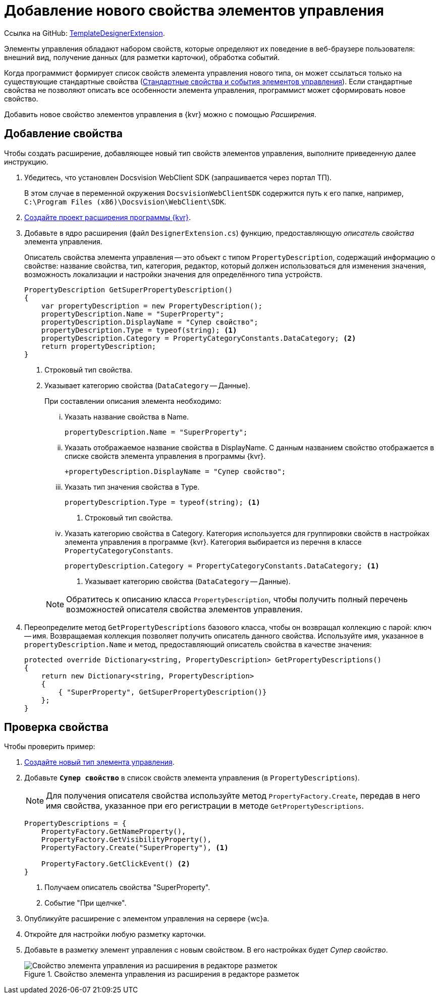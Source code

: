 :link: https://github.com/Docsvision/WebClient-Samples/tree/master/ProjectTemplates/TemplateDesignerExtension
:name: TemplateDesignerExtension

= Добавление нового свойства элементов управления

Ссылка на GitHub: {link}[{name}].

Элементы управления обладают набором свойств, которые определяют их поведение в веб-браузере пользователя: внешний вид, получение данных (для разметки карточки), обработка событий. 

Когда программист формирует список свойств элемента управления нового типа, он может ссылаться только на существующие стандартные свойства (xref:standartControlsPropertiesAndEvents.adoc[Стандартные свойства и события элементов управления]). Если стандартные свойства не позволяют описать все особенности элемента управления, программист может сформировать новое свойство.

Добавить новое свойство элементов управления в {kvr} можно с помощью _Расширения_.

// == Перечень необходимых инструментов
//
// include::ROOT:partial$excerpts.adoc[tags=wc-version]
// include::ROOT:partial$excerpts.adoc[tags=vscode]
// * Docsvision WebClient SDK (запрашивается через портал ТП).

// == Описание файлов проекта
//
// * В корне репозитория расположено решение для Visual Studio (`Samples.sln`) и ключ для подписания сборок примеров (`StrongNameKey.snk`).
// * `Assemblies` -- сборки, необходимые для использования примеров
// * `ServerExtension.cs` -- входная точка расширение, в которой регистрируются описания контролов и прочие сущности.
// * `Sign.snk` -- файл подписи сборки. Для установки сборки должны быть подписаны. Рекомендуется сгенерировать новый файл подписи в настройках проекта.
// * `Resource.resx`, `Resource.ru.resx` -- локализации, используемые в расширении.
// * `Constants.cs` -- файл для объявления констант.

== Добавление свойства

Чтобы создать расширение, добавляющее новый тип свойств элементов управления, выполните приведенную далее инструкцию.

. Убедитесь, что установлен Docsvision WebClient SDK (запрашивается через портал ТП).
+
В этом случае в переменной окружения `DocsvisionWebClientSDK` содержится путь к его папке, например, `C:\Program Files (x86)\Docsvision\WebClient\SDK`.
+
. xref:layout-designer/create-publish.adoc[Создайте проект расширения программы {kvr}].
. Добавьте в ядро расширения (файл `DesignerExtension.cs`) функцию, предоставляющую _описатель свойства_ элемента управления.
+
Описатель свойства элемента управления -- это объект с типом `PropertyDescription`, содержащий информацию о свойстве: название свойства, тип, категория, редактор, который должен использоваться для изменения значения, возможность локализации и настройки значения для определённого типа устройств.
+
[source,csharp]
----
PropertyDescription GetSuperPropertyDescription()
{
    var propertyDescription = new PropertyDescription();
    propertyDescription.Name = "SuperProperty";
    propertyDescription.DisplayName = "Супер свойство";
    propertyDescription.Type = typeof(string); <.>
    propertyDescription.Category = PropertyCategoryConstants.DataCategory; <.>
    return propertyDescription;
}
----
<.> Строковый тип свойства.
<.> Указывает категорию свойства (`DataCategory` -- Данные).
+
.При составлении описания элемента необходимо:
****
[lowerroman]
. Указать название свойства в Name.
+
[source,csharp]
----
propertyDescription.Name = "SuperProperty";
----
+
. Указать отображаемое название свойства в DisplayName. С данным названием свойство отображается в списке свойств элемента управления в программы {kvr}.
+
[source,csharp]
----
+propertyDescription.DisplayName = "Супер свойство";
----
+
. Указать тип значения свойства в Type.
+
[source,csharp]
----
propertyDescription.Type = typeof(string); <.>
----
<.> Строковый тип свойства.
+
. Указать категорию свойства в Category. Категория используется для группировки свойств в настройках элемента управления в программе {kvr}. Категория выбирается из перечня в классе `PropertyCategoryConstants`.
+
[source,csharp]
----
propertyDescription.Category = PropertyCategoryConstants.DataCategory; <.>
----
<.> Указывает категорию свойства (`DataCategory` -- Данные).
****
+
NOTE: Обратитесь к описанию класса `PropertyDescription`, чтобы получить полный перечень возможностей описателя свойства элементов управления.
+
. Переопределите метод `GetPropertyDescriptions` базового класса, чтобы он возвращал коллекцию с парой: ключ -- имя. Возвращаемая коллекция позволяет получить описатель данного свойства. Используйте имя, указанное в `propertyDescription.Name` и метод, предоставляющий описатель свойства в качестве значения:
+
[source,csharp]
----
protected override Dictionary<string, PropertyDescription> GetPropertyDescriptions()
{
    return new Dictionary<string, PropertyDescription>
    {
        { "SuperProperty", GetSuperPropertyDescription()}
    };
}
----
// +
// . Скомпилируйте проект.
// . Скопируйте `safeprojectnamesafeprojectname.dll` и `safeprojectnamesafeprojectname.dll.pdb` из папки `bin/Plugins` в `{wcd}/Plugins`.
// +
// Ресурсные сборки скопируйте в папки `{wcd}/ru/` (для русской локализации), `{wcd}/uk/` (для английской локализации) и т.д.
// +
// . Перезапустите {kvr}.

== Проверка свойства

.Чтобы проверить пример:
. xref:layout-designer/add-new-control.adoc[Создайте новый тип элемента управления].

. Добавьте `*Супер свойство*` в список свойств элемента управления (в `PropertyDescriptions`).
+
NOTE: Для получения описателя свойства используйте метод `PropertyFactory.Create`, передав в него имя свойства, указанное при его регистрации в методе `GetPropertyDescriptions`.
+
[source,csharp]
----
PropertyDescriptions = {
    PropertyFactory.GetNameProperty(),
    PropertyFactory.GetVisibilityProperty(),
    PropertyFactory.Create("SuperProperty"), <.>

    PropertyFactory.GetClickEvent() <.>
}
----
<.> Получаем описатель свойства "SuperProperty".
<.> Событие "При щелчке".
+
. Опубликуйте расширение с элементом управления на сервере {wc}а.
+
. Откройте для настройки любую разметку карточки.
+
. Добавьте в разметку элемент управления с новым свойством. В его настройках будет _Супер свойство_.
+
.Свойство элемента управления из расширения в редакторе разметок
image::control-property.png[Свойство элемента управления из расширения в редакторе разметок]
